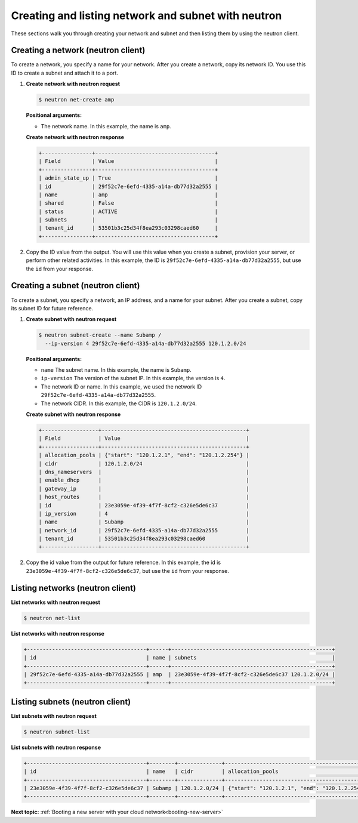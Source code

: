 .. _creating-network-with-neutron:

Creating and listing network and subnet with neutron
----------------------------------------------------

These sections walk you through creating your network and subnet and then listing them by 
using the neutron client.

.. _cn-creating-network-neutron:

Creating a network (neutron client)
~~~~~~~~~~~~~~~~~~~~~~~~~~~~~~~~~~~~

To create a network, you specify a name for your network. After you create a network, copy 
its network ID. You use this ID to create a subnet and attach it to a port.

#. **Create network with neutron request**

   .. code::  

      $ neutron net-create amp
      
   **Positional arguments:**

   -  The network name. In this example, the name is ``amp``.

   **Create network with neutron response**

   .. code::  

       +----------------+--------------------------------------+
       | Field          | Value                                |
       +----------------+--------------------------------------+
       | admin_state_up | True                                 |
       | id             | 29f52c7e-6efd-4335-a14a-db77d32a2555 |
       | name           | amp                                  |
       | shared         | False                                |
       | status         | ACTIVE                               |
       | subnets        |                                      |
       | tenant_id      | 53501b3c25d34f8ea293c03298caed60     |
       +----------------+--------------------------------------+

#. Copy the ID value from the output. You will use this value when you create a subnet, 
   provision your server, or perform other related activities. In this example, the ID is
   ``29f52c7e-6efd-4335-a14a-db77d32a2555``, but use the ``id`` from your response.

.. _cn-creating-subnet-neutron:

Creating a subnet (neutron client)
~~~~~~~~~~~~~~~~~~~~~~~~~~~~~~~~~~~

To create a subnet, you specify a network, an IP address, and a name for your subnet. 
After you create a subnet, copy its subnet ID for future reference.

#. **Create subnet with neutron request**

   .. code::  

      $ neutron subnet-create --name Subamp /
        --ip-version 4 29f52c7e-6efd-4335-a14a-db77d32a2555 120.1.2.0/24

   **Positional arguments:**
   
   -  ``name`` The subnet name. In this example, the name is ``Subamp``.

   -  ``ip-version`` The version of the subnet IP. In this example, the version is ``4``.

   -  The network ID or name. In this example, we used the network ID
      ``29f52c7e-6efd-4335-a14a-db77d32a2555``.

   -  The network CIDR. In this example, the CIDR is ``120.1.2.0/24``.

   **Create subnet with neutron response**

   .. code::  

       +------------------+----------------------------------------------+
       | Field            | Value                                        |
       +------------------+----------------------------------------------+
       | allocation_pools | {"start": "120.1.2.1", "end": "120.1.2.254"} |
       | cidr             | 120.1.2.0/24                                 |
       | dns_nameservers  |                                              |
       | enable_dhcp      |                                              |
       | gateway_ip       |                                              |
       | host_routes      |                                              |
       | id               | 23e3059e-4f39-4f7f-8cf2-c326e5de6c37         |
       | ip_version       | 4                                            |
       | name             | Subamp                                       |
       | network_id       | 29f52c7e-6efd-4335-a14a-db77d32a2555         |
       | tenant_id        | 53501b3c25d34f8ea293c03298caed60             |
       +------------------+----------------------------------------------+

#. Copy the id value from the output for future reference. In this example, the id is 
   ``23e3059e-4f39-4f7f-8cf2-c326e5de6c37``, but use the ``id`` from your response.

.. _cn-listing-networks-neutron:

Listing networks (neutron client)
~~~~~~~~~~~~~~~~~~~~~~~~~~~~~~~~~~

**List networks with neutron request**

.. code::  

   $ neutron net-list 

**List networks with neutron response**

.. code::  

   +--------------------------------------+------+---------------------------------------------------+
   | id                                   | name | subnets                                           |
   +--------------------------------------+------+---------------------------------------------------+
   | 29f52c7e-6efd-4335-a14a-db77d32a2555 | amp  | 23e3059e-4f39-4f7f-8cf2-c326e5de6c37 120.1.2.0/24 |
   +--------------------------------------+------+---------------------------------------------------+

.. _cn-listing-subnets-neutron:

Listing subnets (neutron client)
~~~~~~~~~~~~~~~~~~~~~~~~~~~~~~~~

**List subnets with neutron request**

.. code::

   $ neutron subnet-list 

**List subnets with neutron response**

.. code::

   +--------------------------------------+--------+--------------+----------------------------------------------+
   | id                                   | name   | cidr         | allocation_pools                             |
   +--------------------------------------+--------+--------------+----------------------------------------------+
   | 23e3059e-4f39-4f7f-8cf2-c326e5de6c37 | Subamp | 120.1.2.0/24 | {"start": "120.1.2.1", "end": "120.1.2.254"} |
   +--------------------------------------+--------+--------------+----------------------------------------------+

**Next topic:** :ref:`Booting a new server with your cloud network<booting-new-server>` 

